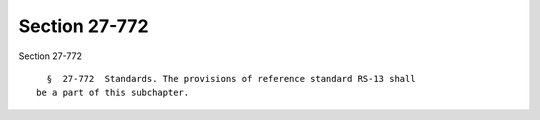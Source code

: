 Section 27-772
==============

Section 27-772 ::    
        
     
        §  27-772  Standards. The provisions of reference standard RS-13 shall
      be a part of this subchapter.
    
    
    
    
    
    
    